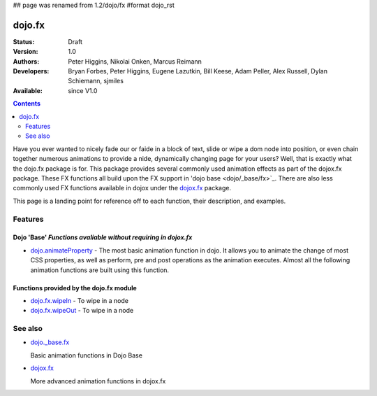 ## page was renamed from 1.2/dojo/fx
#format dojo_rst

dojo.fx
=======

:Status: Draft
:Version: 1.0
:Authors: Peter Higgins, Nikolai Onken, Marcus Reimann
:Developers: Bryan Forbes, Peter Higgins, Eugene Lazutkin, Bill Keese, Adam Peller, Alex Russell, Dylan Schiemann, sjmiles
:Available: since V1.0

.. contents::
    :depth: 2

Have you ever wanted to nicely fade our or faide in a block of text, slide or wipe a dom node into position, or even chain together numerous animations to provide a nide, dynamically changing page for your users?  Well, that is exactly what the dojo.fx package is for.  This package provides several commonly used animation effects as part of the dojox.fx package.  These FX functions all build upon the FX support in 'dojo base <dojo/_base/fx>`_.  There are also less commonly used FX functions available in dojox under the `dojox.fx <dojox/fx>`_ package.

This page is a landing point for reference off to each function, their description, and examples.

========
Features
========


Dojo 'Base' *Functions avaliable without requiring in dojox.fx*
-----------------------------------------------------------------

* `dojo.animateProperty <dojo/animateProperty>`_ - The most basic animation function in dojo.  It allows you to animate the change of most CSS properties, as well as perform, pre and post operations as the animation executes.  Almost all the following animation functions are built using this function.


Functions provided by the dojo.fx module
----------------------------------------

* `dojo.fx.wipeIn <dojo/fx/wipeIn>`_ -   To wipe in a node

* `dojo.fx.wipeOut <dojo/fx/wipeOut>`_ -   To wipe in a node

========
See also
========

* `dojo._base.fx <dojo/_base/fx>`_

  Basic animation functions in Dojo Base

* `dojox.fx <dojox/fx>`_

  More advanced animation functions in dojox.fx
